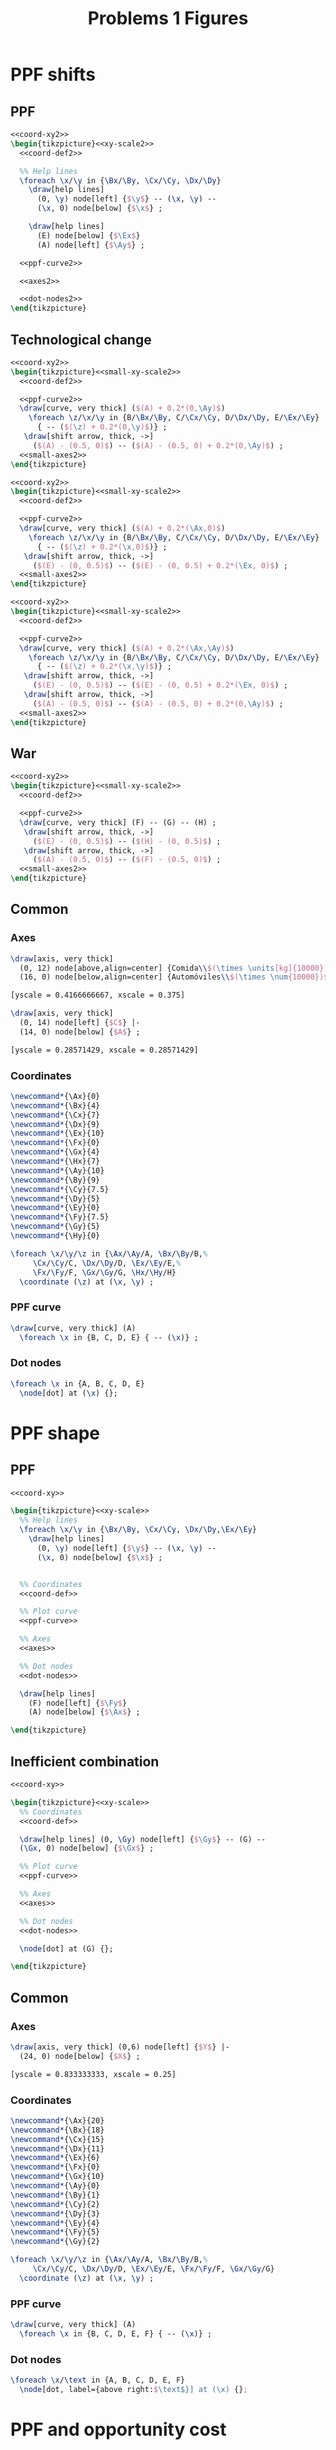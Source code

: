 #+STARTUP: indent hidestars content

#+TITLE: Problems 1 Figures

#+OPTIONS: header-args: latex :exports source :eval no :noweb yes


* PPF shifts

** PPF
#+begin_src latex :tangle fig-probl-1_1004-ppf-sh1.tex :noweb yes
  <<coord-xy2>>
  \begin{tikzpicture}<<xy-scale2>>
    <<coord-def2>>

    %% Help lines
    \foreach \x/\y in {\Bx/\By, \Cx/\Cy, \Dx/\Dy}
      \draw[help lines]
        (0, \y) node[left] {$\y$} -- (\x, \y) --
        (\x, 0) node[below] {$\x$} ;

      \draw[help lines]
        (E) node[below] {$\Ex$}
        (A) node[left] {$\Ay$} ;

    <<ppf-curve2>>

    <<axes2>>

    <<dot-nodes2>>
  \end{tikzpicture}
#+end_src

** Technological change

#+begin_src latex :tangle fig-probl-1_1004-ppf-sh2.tex :noweb yes
  <<coord-xy2>>
  \begin{tikzpicture}<<small-xy-scale2>>
    <<coord-def2>>

    <<ppf-curve2>>
    \draw[curve, very thick] ($(A) + 0.2*(0,\Ay)$)
      \foreach \z/\x/\y in {B/\Bx/\By, C/\Cx/\Cy, D/\Dx/\Dy, E/\Ex/\Ey}
        { -- ($(\z) + 0.2*(0,\y)$)} ;
     \draw[shift arrow, thick, ->]
       ($(A) - (0.5, 0)$) -- ($(A) - (0.5, 0) + 0.2*(0,\Ay)$) ;
    <<small-axes2>>
  \end{tikzpicture}
#+end_src

#+begin_src latex :tangle fig-probl-1_1004-ppf-sh3.tex :noweb yes
  <<coord-xy2>>
  \begin{tikzpicture}<<small-xy-scale2>>
    <<coord-def2>>

    <<ppf-curve2>>
    \draw[curve, very thick] ($(A) + 0.2*(\Ax,0)$)
      \foreach \z/\x/\y in {B/\Bx/\By, C/\Cx/\Cy, D/\Dx/\Dy, E/\Ex/\Ey}
        { -- ($(\z) + 0.2*(\x,0)$)} ;
     \draw[shift arrow, thick, ->]
       ($(E) - (0, 0.5)$) -- ($(E) - (0, 0.5) + 0.2*(\Ex, 0)$) ;
    <<small-axes2>>
  \end{tikzpicture}
#+end_src

#+begin_src latex :tangle fig-probl-1_1004-ppf-sh4.tex :noweb yes
  <<coord-xy2>>
  \begin{tikzpicture}<<small-xy-scale2>>
    <<coord-def2>>

    <<ppf-curve2>>
    \draw[curve, very thick] ($(A) + 0.2*(\Ax,\Ay)$)
      \foreach \z/\x/\y in {B/\Bx/\By, C/\Cx/\Cy, D/\Dx/\Dy, E/\Ex/\Ey}
        { -- ($(\z) + 0.2*(\x,\y)$)} ;
     \draw[shift arrow, thick, ->]
       ($(E) - (0, 0.5)$) -- ($(E) - (0, 0.5) + 0.2*(\Ex, 0)$) ;
     \draw[shift arrow, thick, ->]
       ($(A) - (0.5, 0)$) -- ($(A) - (0.5, 0) + 0.2*(0,\Ay)$) ;
    <<small-axes2>>
  \end{tikzpicture}
#+end_src

** War

#+begin_src latex :tangle fig-probl-1_1004-ppf-sh5.tex :noweb yes
  <<coord-xy2>>
  \begin{tikzpicture}<<small-xy-scale2>>
    <<coord-def2>>

    <<ppf-curve2>>
    \draw[curve, very thick] (F) -- (G) -- (H) ;
     \draw[shift arrow, thick, ->]
       ($(E) - (0, 0.5)$) -- ($(H) - (0, 0.5)$) ;
     \draw[shift arrow, thick, ->]
       ($(A) - (0.5, 0)$) -- ($(F) - (0.5, 0)$) ;
    <<small-axes2>>
  \end{tikzpicture}
#+end_src

** Common


*** Axes

#+begin_src latex :noweb-ref axes2
  \draw[axis, very thick]
    (0, 12) node[above,align=center] {Comida\\$(\times \units[kg]{10000})$} |-
    (16, 0) node[below,align=center] {Automóviles\\$(\times \num{10000})$} ;
#+end_src

#+begin_src latex :noweb-ref xy-scale2
  [yscale = 0.4166666667, xscale = 0.375]
#+end_src

#+begin_src latex :noweb-ref small-axes2
  \draw[axis, very thick]
    (0, 14) node[left] {$C$} |-
    (14, 0) node[below] {$A$} ;
#+end_src

#+begin_src latex :noweb-ref small-xy-scale2
  [yscale = 0.28571429, xscale = 0.28571429]
#+end_src


*** Coordinates

#+begin_src latex :noweb-ref coord-xy2
  \newcommand*{\Ax}{0}
  \newcommand*{\Bx}{4}
  \newcommand*{\Cx}{7}
  \newcommand*{\Dx}{9}
  \newcommand*{\Ex}{10}
  \newcommand*{\Fx}{0}
  \newcommand*{\Gx}{4}
  \newcommand*{\Hx}{7}
  \newcommand*{\Ay}{10}
  \newcommand*{\By}{9}
  \newcommand*{\Cy}{7.5}
  \newcommand*{\Dy}{5}
  \newcommand*{\Ey}{0}
  \newcommand*{\Fy}{7.5}
  \newcommand*{\Gy}{5}
  \newcommand*{\Hy}{0}
#+end_src

#+begin_src latex :noweb-ref coord-def2
  \foreach \x/\y/\z in {\Ax/\Ay/A, \Bx/\By/B,%
       \Cx/\Cy/C, \Dx/\Dy/D, \Ex/\Ey/E,%
       \Fx/\Fy/F, \Gx/\Gy/G, \Hx/\Hy/H}
    \coordinate (\z) at (\x, \y) ;
#+end_src

*** PPF curve

#+begin_src latex :noweb-ref ppf-curve2
  \draw[curve, very thick] (A)
    \foreach \x in {B, C, D, E} { -- (\x)} ;
#+end_src


*** Dot nodes

#+begin_src latex :noweb-ref dot-nodes2
  \foreach \x in {A, B, C, D, E}
    \node[dot] at (\x) {};
#+end_src


* PPF shape


** PPF

#+begin_src latex :tangle fig-probl-1_1004-ppf-oc1.tex :noweb yes
  <<coord-xy>>

  \begin{tikzpicture}<<xy-scale>>
    %% Help lines
    \foreach \x/\y in {\Bx/\By, \Cx/\Cy, \Dx/\Dy,\Ex/\Ey}
      \draw[help lines]
        (0, \y) node[left] {$\y$} -- (\x, \y) --
        (\x, 0) node[below] {$\x$} ;


    %% Coordinates
    <<coord-def>>

    %% Plot curve
    <<ppf-curve>>

    %% Axes
    <<axes>>

    %% Dot nodes
    <<dot-nodes>>

    \draw[help lines]
      (F) node[left] {$\Fy$}
      (A) node[below] {$\Ax$} ;

  \end{tikzpicture}
#+end_src


** Inefficient combination

#+begin_src latex :tangle fig-probl-1_1004-ppf-oc2.tex :noweb yes
  <<coord-xy>>

  \begin{tikzpicture}<<xy-scale>>
    %% Coordinates
    <<coord-def>>

    \draw[help lines] (0, \Gy) node[left] {$\Gy$} -- (G) --
    (\Gx, 0) node[below] {$\Gx$} ;

    %% Plot curve
    <<ppf-curve>>

    %% Axes
    <<axes>>

    %% Dot nodes
    <<dot-nodes>>

    \node[dot] at (G) {};

  \end{tikzpicture}
#+end_src


** Common


*** Axes

#+begin_src latex :noweb-ref axes
  \draw[axis, very thick] (0,6) node[left] {$Y$} |-
    (24, 0) node[below] {$X$} ;
#+end_src

#+begin_src latex :noweb-ref xy-scale
  [yscale = 0.833333333, xscale = 0.25]
#+end_src


*** Coordinates

#+begin_src latex :noweb-ref coord-xy
  \newcommand*{\Ax}{20}
  \newcommand*{\Bx}{18}
  \newcommand*{\Cx}{15}
  \newcommand*{\Dx}{11}
  \newcommand*{\Ex}{6}
  \newcommand*{\Fx}{0}
  \newcommand*{\Gx}{10}
  \newcommand*{\Ay}{0}
  \newcommand*{\By}{1}
  \newcommand*{\Cy}{2}
  \newcommand*{\Dy}{3}
  \newcommand*{\Ey}{4}
  \newcommand*{\Fy}{5}
  \newcommand*{\Gy}{2}
#+end_src

#+begin_src latex :noweb-ref coord-def
  \foreach \x/\y/\z in {\Ax/\Ay/A, \Bx/\By/B,%
       \Cx/\Cy/C, \Dx/\Dy/D, \Ex/\Ey/E, \Fx/\Fy/F, \Gx/\Gy/G}
    \coordinate (\z) at (\x, \y) ;
#+end_src


*** PPF curve

#+begin_src latex :noweb-ref ppf-curve
  \draw[curve, very thick] (A)
    \foreach \x in {B, C, D, E, F} { -- (\x)} ;
#+end_src


*** Dot nodes

#+begin_src latex :noweb-ref dot-nodes
  \foreach \x/\text in {A, B, C, D, E, F}
    \node[dot, label={above right:$\text$}] at (\x) {};
#+end_src


* PPF and opportunity cost

#+begin_src latex :tangle fig-probl-1_1004-ppf.tex
  \begin{tikzpicture}[xscale = 0.4, yscale = 0.3]

    \draw[curve, very thick, domain=0:8, samples=100]
    plot (\x, {8-0.125*\x^2}) ;

    \draw[axis, very thick] (0,10) node[left] {Cocos} |-
    (10, 0) node[below] {Pescado} ;

    \coordinate (A) at (1, 7.875) ;
    \coordinate (B) at (2, 3) ;
    \coordinate (C) at (6.5, 5) ;
    \coordinate (D) at (7, 1.875) ;

    \node[dot, label={above:$A$}] at (A) {};
    \node[dot, label={above:$B$}] at (B) {};
    \node[dot, label={right:$C$}] at (C) {};
    \node[dot, label={right:$D$}] at (D) {};

  \end{tikzpicture}
#+end_src


* Market demand

  #+begin_src latex :tangle fig-probl-1_1004-market-demand.tex
    \begin{tikzpicture}[xscale = 2, yscale = 1]

      \draw[help lines]
      (0, 3) node[left] {$300$}
      (0, 1.5) node[left] {$150$} -| (0.3, 0) node[below] {$300$}
      (0, 1) node[left] {$100$} -| (0.65, 0) node[below] {$650$}
      (2.35, 0) node[below] {$2350$}
      ;

      \draw[curve, very thick]
      (0, 3) -- (0.3, 1.5) -- (0.65, 1) -- (2.35, 0)
      node[above right, pos=0.75] {$Q^d$} ;

      \draw[axis, very thick] (0, 4) node[left] {$P$} |-
      (2.75, 0) node[below] {$Q$} ;
    \end{tikzpicture}
  #+end_src


* Market equilibrium

  #+begin_src latex :tangle fig-probl-1_1004-market-eq.tex
    \begin{tikzpicture}[xscale = 0.625, yscale = 0.909090909090]

      \draw[help lines]
      (0, 2) node[left] {$2$} -| (3, 0) node[below] {$3000$}
      ;

      \draw[curve, very thick]
      (0, 5) -- (5, 0) node[right, pos=0.85] {$Q^d$}
      (0, 0) -- (7.5, 5) node[right] {$Q^o$}
      ;

      \node[dot] at (3, 2) {} ;

      \draw[axis, very thick] (0, 5.5) node[left] {$P$} |-
      (8, 0) node[below] {$Q$} ;
    \end{tikzpicture}
  #+end_src



* Apple market

  #+begin_src latex :tangle fig-probl-1_1004-apples.tex
    \begin{tikzpicture}[xscale = 1, yscale = 1]

      \draw[help lines]
      (0, 1.454545) node[left] {$P_{0}$} -| (2.545454, 0) node[below] {$Q_{0}$}
      (0, 2.545454) node[left] {$P_{1}$} -| (1.454545, 0) node[below] {$Q_{1}$} ;

      \draw[curve, very thick]
      (0, 4) -- (4, 0) node[above right, pos=0.95] {$D$} ;

      \draw[curve, very thick]
      (2, 0) -- (3.5, 4) node[right] {$O$} ;

      \draw[curve, very thick]
      (0.5, 0) -- (2, 4) node[right] {$O'$} ;

      \draw[axis, very thick] (0, 4.5) node[left] {$P$} |-
      (4.50, 0) node[below] {$Q$} ;

      \node[dot, label={right:$E_{0}$}] at (2.545454, 1.454545) {} ;
      \node[dot, label={right:$E_{1}$}] at (1.454545, 2.545454) {} ;

    \end{tikzpicture}
  #+end_src


* The war on drugs

** Lack of police

#+begin_src latex :tangle fig-probl-1_1004-drugs1.tex :noweb yes
  \begin{tikzpicture}<<ex9:xy-scale>>

    <<ex9:coord-def>>
    <<ex9:curve-D1>>
    <<ex9:curve-O1>>
    \path[name intersections={of=D1 and O1, by=E1}] ;
    \node[dot] at (E1) {} ;

    <<ex9:curve-O2>>
    \path[name intersections={of=D1 and O2, by=E2}] ;
    \node[dot] at (E2) {} ;

    \draw[shift arrow, ->] ([xshift=5pt]E1) -- ([shift={(5pt, 2pt)}]E2) ;
    <<ex9:axes>>
  \end{tikzpicture}
#+end_src


** Fewer talks

#+begin_src latex :tangle fig-probl-1_1004-drugs2.tex :noweb yes
  \begin{tikzpicture}<<ex9:xy-scale>>

    <<ex9:coord-def>>
    <<ex9:curve-D1>>
    <<ex9:curve-O1>>
    \path[name intersections={of=D1 and O1, by=E1}] ;
    \node[dot] at (E1) {} ;

    <<ex9:curve-D2>>
    \path[name intersections={of=D2 and O1, by=E2}] ;
    \node[dot] at (E2) {} ;

    \draw[shift arrow, ->] ([yshift=5pt]E1) -- ([shift={(-2pt, 5pt)}]E2) ;
    <<ex9:axes>>
  \end{tikzpicture}
#+end_src


** Common

*** Axes

#+begin_src latex :noweb-ref ex9:axes
  \draw[axis, very thick] (0, 5.5) node[left] {$P$} |-
    (5.5, 0) node[below] {$Q$} ;
#+end_src

#+begin_src latex :noweb-ref ex9:xy-scale
  [yscale = 0.9090909091, xscale = 0.9090909091]
#+end_src


*** Coordinates

#+begin_src latex :noweb-ref ex9:coord-def
  \coordinate (DA1) at (1, 5) ;
  \coordinate (DB1) at (3, 1) ;
  \coordinate (DA2) at ($(DA1) + (1, 0)$) ;
  \coordinate (DB2) at ($(DB1) + (1, 0)$) ;
  \coordinate (OA1) at (0.5, 3) ;
  \coordinate (OB1) at (5, 4.5) ;
  \coordinate (OA2) at ($(OA1) - (0, 2)$) ;
  \coordinate (OB2) at ($(OB1) - (0, 2)$) ;
#+end_src


*** Curves

#+begin_src latex :noweb-ref ex9:curve-D1
  \draw[curve, very thick, name path=D1] (DA1) -- (DB1) node[below] {$D$} ;
#+end_src

#+begin_src latex :noweb-ref ex9:curve-D2
  \draw[curve, very thick, name path=D2] (DA2) -- (DB2) node[below] {$D'$} ;
#+end_src

#+begin_src latex :noweb-ref ex9:curve-O1
  \draw[curve, very thick, name path=O1] (OA1) -- (OB1) node[right] {$O$} ;
#+end_src

#+begin_src latex :noweb-ref ex9:curve-O2
  \draw[curve, very thick, name path=O2] (OA2) -- (OB2) node[right] {$O'$} ;
#+end_src




* Ex. 10: Medicines and computers

** Medicines

#+begin_src latex :tangle fig-probl-1_1004-medicines.tex :noweb yes
  \begin{tikzpicture}<<ex10:xy-scale>>

    <<ex10:coord-def>>
    <<ex10:curve-D1>>
    <<ex10:curve-O1>>
    \path[name intersections={of=D1 and O1, by=E1}] ;
    \node[dot] at (E1) {} ;

    <<ex10:curve-O2>>
    \path[name intersections={of=D1 and O2, by=E2}] ;
    \node[dot] at (E2) {} ;

    \draw[shift arrow, ->] ([shift={(5pt, 3pt)}]E1) -- ([shift={(5pt, 3pt)}]E2) ;
    <<ex10:axes>>
  \end{tikzpicture}
#+end_src


** Computers

#+begin_src latex :tangle fig-probl-1_1004-computers.tex :noweb yes
  \begin{tikzpicture}<<ex10:xy-scale>>

    <<ex10:coord-def>>
    <<ex10:curve-D2>>
    <<ex10:curve-O1>>
    \path[name intersections={of=D2 and O1, by=E1}] ;
    \node[dot] at (E1) {} ;

    <<ex10:curve-O2>>
    \path[name intersections={of=D2 and O2, by=E2}] ;
    \node[dot] at (E2) {} ;

    \draw[shift arrow, ->] ([shift={(6pt, 5pt)}]E1) -- ([shift={(6pt, 5pt)}]E2) ;
    <<ex10:axes>>
  \end{tikzpicture}
#+end_src


** Common

*** Axes

#+begin_src latex :noweb-ref ex10:axes
  \draw[axis, very thick] (0, 5.5) node[left] {$P$} |-
    (5.5, 0) node[below] {$Q$} ;
#+end_src

#+begin_src latex :noweb-ref ex10:xy-scale
  [yscale = 0.9090909091, xscale = 0.9090909091]
#+end_src


*** Coordinates

#+begin_src latex :noweb-ref ex10:coord-def
  \coordinate (DA1) at (0.5, 5) ;
  \coordinate (DB1) at (2.75, 0.5) ;
  \coordinate (DA2) at (0.5, 2.5) ;
  \coordinate (DB2) at (5, 1) ;
  \coordinate (OA1) at (0.5, 0.5) ;
  \coordinate (OB1) at (5, 5) ;
  \coordinate (OA2) at (1, 0.5) ;
  \coordinate (OB2) at (5, 2.5) ;
#+end_src


*** Curves

#+begin_src latex :noweb-ref ex10:curve-D1
  \draw[curve, very thick, name path=D1] (DA1) -- (DB1) node[right] {$D$} ;
#+end_src

#+begin_src latex :noweb-ref ex10:curve-D2
  \draw[curve, very thick, name path=D2] (DA2) -- (DB2) node[right] {$D'$} ;
#+end_src

#+begin_src latex :noweb-ref ex10:curve-O1
  \draw[curve, very thick, name path=O1] (OA1) -- (OB1) node[right] {$O$} ;
#+end_src

#+begin_src latex :noweb-ref ex10:curve-O2
  \draw[curve, very thick, name path=O2] (OA2) -- (OB2) node[right] {$O'$} ;
#+end_src





* Ex. 11: Comparative statics


** Initial equilibrium


#+begin_src latex :tangle fig-probl-1_1004-comp1.tex :noweb yes
  \begin{tikzpicture}<<ex11:xy-scale>>

    <<ex11:coord-def>>
    <<ex11:curve-D1>>
    <<ex11:curve-O1>>
    \path[name intersections={of=D1 and O1, by=E1}] ;

    \draw[help lines]
    let \p1 = (E1) in
    (0, \y1) node[left] {$2500$} -|
    (\x1, 0) node[below] {$45000$}
    ;
    \node[dot] at (E1) {} ;
    <<ex11:axes>>
  \end{tikzpicture}
#+end_src


** Demand increase

#+begin_src latex :tangle fig-probl-1_1004-comp2.tex :noweb yes
  \begin{tikzpicture}<<ex11:xy-scale>>

    <<ex11:coord-def>>
    <<ex11:curve-D1>>
    <<ex11:curve-O1>>
    \path[name intersections={of=D1 and O1, by=E1}] ;
    \node[dot] at (E1) {} ;

    <<ex11:curve-D2>>
    \path[name intersections={of=D2 and O1, by=E2}] ;
    \node[dot] at (E2) {} ;

    \draw[shift arrow, ->]
    ([shift={(-6pt, 6pt)}]E1) -- ([shift={(-6pt, 6pt)}]E2) ;
    <<ex11:axes>>
  \end{tikzpicture}
#+end_src


** Demand decrease

#+begin_src latex :tangle fig-probl-1_1004-comp3.tex :noweb yes
  \begin{tikzpicture}<<ex11:xy-scale>>

    <<ex11:coord-def>>
    <<ex11:curve-D1>>
    <<ex11:curve-O1>>
    \path[name intersections={of=D1 and O1, by=E1}] ;
    \node[dot] at (E1) {} ;

    <<ex11:curve-D3>>
    \path[name intersections={of=D3 and O1, by=E3}] ;
    \node[dot] at (E3) {} ;

    \draw[shift arrow, ->]
    ([shift={(6pt, -6pt)}]E1) -- ([shift={(6pt, -6pt)}]E3) ;

    <<ex11:axes>>
  \end{tikzpicture}
#+end_src


** Common


*** Axes

#+begin_src latex :noweb-ref ex11:axes
  \draw[axis, very thick] (0, 5.5) node[left] {$P$} |-
    (5.5, 0) node[below] {$Q$} ;
#+end_src

#+begin_src latex :noweb-ref ex11:xy-scale
  [yscale = 0.9090909091, xscale = 0.9090909091]
#+end_src


*** Coordinates

#+begin_src latex :noweb-ref ex11:coord-def
  \coordinate (DA1) at (0, 4.25) ;
  \coordinate (DB1) at (4.25, 0) ;
  \coordinate (DA2) at (0.75, 4.75) ;
  \coordinate (DB2) at (4.75, 0.75) ;
  \coordinate (DA3) at (0, 2.5) ;
  \coordinate (DB3) at (2.5, 0) ;
  \coordinate (OA1) at (0.75, 0) ;
  \coordinate (OB1) at (4.25, 4.6666667) ;
#+end_src


*** Curves

#+begin_src latex :noweb-ref ex11:curve-D1
  \draw[curve, very thick, name path=D1] (DA1) -- (DB1)
  node[above right, pos=0.9] {$D$} ;
#+end_src

#+begin_src latex :noweb-ref ex11:curve-D2
  \draw[curve, very thick, name path=D2] (DA2) -- (DB2)
  node[above right, pos=0.9] {$D'$} ;
#+end_src

#+begin_src latex :noweb-ref ex11:curve-D3
  \draw[curve, very thick, name path=D3] (DA3) -- (DB3)
  node[above right, pos=0.9] {$D''$} ;
#+end_src

#+begin_src latex :noweb-ref ex11:curve-O1
  \draw[curve, very thick, name path=O1] (OA1) -- (OB1) node[right] {$O$} ;
#+end_src



* Ex. 12: Electric cars


** Initial equilibrium


#+begin_src latex :tangle fig-probl-1_1004-cars1.tex :noweb yes
  \begin{tikzpicture}<<ex12:xy-scale>>

    <<ex12:coord-def>>
    <<ex12:curve-D1>>
    <<ex12:curve-O1>>
    \path[name intersections={of=D1 and O1, by=E1}] ;

    \draw[help lines]
    let \p1 = (E1) in
    (0, \y1) node[left] {$\num{24000}$} -|
    (\x1, 0) node[below] {$6000$}
    ;
    \node[dot] at (E1) {} ;
    <<ex12:axes>>
  \end{tikzpicture}
#+end_src


** Demand and supply increase

#+begin_src latex :tangle fig-probl-1_1004-cars2.tex :noweb yes
  \begin{tikzpicture}<<ex12:xy-scale>>

    <<ex12:coord-def>>
    <<ex12:curve-D1>>
    <<ex12:curve-O1>>
    \path[name intersections={of=D1 and O1, by=E1}] ;
    \node[dot] at (E1) {} ;

    <<ex12:curve-D2>>
    <<ex12:curve-O2>>
    \path[name intersections={of=D2 and O2, by=E2}] ;

    \draw[help lines]
    let \p1 = (E2) in
    (0, \y1) node[left] {$\num{21000}$} -|
    (\x1, 0) node[below] {$7800$}
    ;

    \node[dot] at (E2) {} ;

    \draw[shift arrow, ->]
    ([shift={(3pt, 0pt)}]E1) -- ([shift={(-3pt, 0pt)}]E2) ;
    <<ex12:axes>>
  \end{tikzpicture}
#+end_src


** Common


*** Axes

#+begin_src latex :noweb-ref ex12:axes
  \draw[axis, very thick] (0, 5.5) node[left] {$P$} |-
    (5.5, 0) node[below] {$Q$} ;
#+end_src

#+begin_src latex :noweb-ref ex12:xy-scale
  [yscale = 0.9090909091, xscale = 0.9090909091]
#+end_src


*** Coordinates

#+begin_src latex :noweb-ref ex12:coord-def
  \coordinate (DA1) at (0, 5) ;
  \coordinate (DB1) at (3.3333, 0) ;
  \coordinate (DA2) at (0, 5) ;
  \coordinate (DB2) at (4, 0) ;
  \coordinate (OA1) at (0, 1) ;
  \coordinate (OB1) at (5, 3.5) ;
  \coordinate (OA2) at (0, 0.45) ;
  \coordinate (OB2) at (5, 2.95) ;
#+end_src


*** Curves

#+begin_src latex :noweb-ref ex12:curve-D1
  \draw[curve, very thick, name path=D1] (DA1) -- (DB1)
  node[below left, pos=0.32] {$D$} ;
#+end_src

#+begin_src latex :noweb-ref ex12:curve-D2
  \draw[curve, very thick, name path=D2] (DA2) -- (DB2)
  node[above right, pos=0.28] {$D'$} ;
#+end_src

#+begin_src latex :noweb-ref ex12:curve-O1
  \draw[curve, very thick, name path=O1] (OA1) -- (OB1)
   node[above, pos=0.975] {$O$} ;
#+end_src

#+begin_src latex :noweb-ref ex12:curve-O2
  \draw[curve, very thick, name path=O2] (OA2) -- (OB2)
  node[below, pos=0.975] {$O'$} ;
#+end_src


* Ex. 13: Inferior good


** Price reduction


#+begin_src latex :tangle fig-probl-1_1004-inferior1.tex :noweb yes
  \begin{tikzpicture}<<ex13:xy-scale>>

    <<ex13:coord-def>>
    <<ex13:curve-D1>>
    <<ex13:curve-O1>>
    \path[name intersections={of=D1 and O1, by=E1}] ;

    <<ex13:curve-D2>>
    <<ex13:curve-O2>>
    \path[name intersections={of=D2 and O2, by=E2}] ;

    \node[dot] at (E1) {} ;
    \node[dot] at (E2) {} ;

    \draw[shift arrow, ->]
    ([shift={(-3pt, 0pt)}]E1) -- ([shift={(3pt, 0pt)}]E2) ;

    <<ex13:axes>>
  \end{tikzpicture}
#+end_src


** Price rises

#+begin_src latex :tangle fig-probl-1_1004-inferior2.tex :noweb yes
  \begin{tikzpicture}<<ex13:xy-scale>>

    <<ex13:coord-def>>
    <<ex13:curve-D1>>
    <<ex13:curve-O1>>
    \path[name intersections={of=D1 and O1, by=E1}] ;
    \node[dot] at (E1) {} ;

    <<ex13:curve-D3>>
    <<ex13:curve-O3>>
    \path[name intersections={of=D3 and O3, by=E3}] ;
    \node[dot] at (E3) {} ;

    \draw[shift arrow, ->]
    ([shift={(-3pt, 0pt)}]E1) -- ([shift={(3pt, 0pt)}]E3) ;
    <<ex13:axes>>
  \end{tikzpicture}
#+end_src


** Common


*** Axes

#+begin_src latex :noweb-ref ex13:axes
  \draw[axis, very thick] (0, 5.5) node[left] {$P$} |-
    (5.5, 0) node[below] {$Q$} ;
#+end_src

#+begin_src latex :noweb-ref ex13:xy-scale
  [yscale = 0.9090909091, xscale = 0.9090909091]
#+end_src


*** Coordinates

#+begin_src latex :noweb-ref ex13:coord-def
  \coordinate (DA1) at (2, 5) ;
  \coordinate (DB1) at (5, 1) ;
  \coordinate (DA2) at (0.5, 4) ;
  \coordinate (DB2) at (2.75, 1) ;
  \coordinate (DA3) at (1.25, 5) ;
  \coordinate (DB3) at (4.25, 1) ;
  \coordinate (OA1) at (0.5, 1.5) ;
  \coordinate (OB1) at (5, 4) ;
  \coordinate (OA2) at (0.5, 2.1) ;
  \coordinate (OB2) at (5, 4.6) ;
  \coordinate (OA3) at (0.5, 3.5) ;
  \coordinate (OB3) at (3.2, 5) ;
#+end_src


*** Curves

#+begin_src latex :noweb-ref ex13:curve-D1
  \draw[curve, very thick, name path=D1] (DA1) -- (DB1)
  node[below right] {$D$} ;
#+end_src

#+begin_src latex :noweb-ref ex13:curve-D2
  \draw[curve, very thick, name path=D2] (DA2) -- (DB2)
  node[below right] {$D'$} ;
#+end_src

#+begin_src latex :noweb-ref ex13:curve-D3
  \draw[curve, very thick, name path=D3] (DA3) -- (DB3)
  node[below right] {$D'$} ;
#+end_src

#+begin_src latex :noweb-ref ex13:curve-O1
  \draw[curve, very thick, name path=O1] (OA1) -- (OB1)
   node[below, pos=0.975] {$O$} ;
#+end_src

#+begin_src latex :noweb-ref ex13:curve-O2
  \draw[curve, very thick, name path=O2] (OA2) -- (OB2)
  node[above, pos=0.975] {$O'$} ;
#+end_src

#+begin_src latex :noweb-ref ex13:curve-O3
  \draw[curve, very thick, name path=O3] (OA3) -- (OB3)
  node[above, pos=0.975] {$O'$} ;
#+end_src



* Equilibrium and price ceiling

  #+begin_src latex :tangle fig-probl-1_1004-eq1.tex
    \begin{tikzpicture}[xscale = 1, yscale = 2.28571]

      \draw[help lines]
      (0, 0.45) node[left] {$45$} -| (1.9, 0) node[below] {$190$} ;

      \draw[curve, very thick]
      (0, 0.83) -- (4.15, 0) node[above right, pos=0.95] {$D$} ;

      \draw[curve, very thick]
      (1, 0) -- (4.15, 1.5715) node[right] {$O$} ;

      \draw[curve, very thick]
      (0, 0.5) -- (5.15, 0.5) node[right] {$P_{X}^{\max}$} ;

      \draw[axis, very thick] (0,1.75) node[left] {$P_{X}$} |-
      (6.50, 0) node[below] {$X$} ;

      \node[dot] at (1.9, 0.45) {} ;

    \end{tikzpicture}
  #+end_src

  #+begin_src latex :tangle fig-probl-1_1004-eq2.tex
    \begin{tikzpicture}[xscale = 1, yscale = 2.28571]

      \draw[help lines]
      (2, 0.5) -- (2, 0) node[below] {$200$}
      (3.05, 0.5) -- (3.05, 0) node[below] {$305$} ;

      \draw[curve, very thick]
      (0, 1.11) -- (5.55, 0) node[above right, pos=0.95] {$D$} ;

      \draw[curve, very thick]
      (1, 0) -- (4.15, 1.5715) node[right] {$O$} ;

      \draw[curve, very thick]
      (0, 0.5) node[left] {$50$} -- (4.65, 0.5) node[right] {$P_{X}^{\max}$} ;

      \draw[axis, very thick] (0,1.75) node[left] {$P_{X}$} |-
      (6.50, 0) node[below] {$X$} ;

      \node[dot] at (2, 0.5) {} ;

    \end{tikzpicture}
  #+end_src
